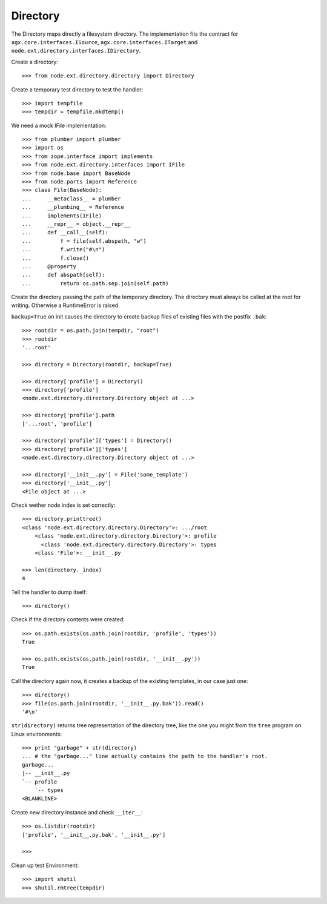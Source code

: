 Directory
=========

The Directory maps directly a filesystem directory. The implementation fits 
the contract for ``agx.core.interfaces.ISource``,
``agx.core.interfaces.ITarget`` and ``node.ext.directory.interfaces.IDirectory``.

Create a directory::

    >>> from node.ext.directory.directory import Directory

Create a temporary test directory to test the handler::

    >>> import tempfile
    >>> tempdir = tempfile.mkdtemp()

We need a mock IFile implementation::

    >>> from plumber import plumber
    >>> import os
    >>> from zope.interface import implements
    >>> from node.ext.directory.interfaces import IFile
    >>> from node.base import BaseNode
    >>> from node.parts import Reference
    >>> class File(BaseNode):
    ...     __metaclass__ = plumber
    ...     __plumbing__ = Reference
    ...     implements(IFile)
    ...     __repr__ = object.__repr__
    ...     def __call__(self):
    ...         f = file(self.abspath, "w")
    ...         f.write("#\n")
    ...         f.close()
    ...     @property
    ...     def abspath(self):
    ...         return os.path.sep.join(self.path)

Create the directory passing the path of the temporary directory. The directory
must always be called at the root for writing. Otherwise a RuntimeError is 
raised.

``backup=True`` on init causes the directory to create backup files of existing
files with the postfix ``.bak``::

    >>> rootdir = os.path.join(tempdir, "root")
    >>> rootdir
    '...root'
  
    >>> directory = Directory(rootdir, backup=True)

    >>> directory['profile'] = Directory()
    >>> directory['profile']
    <node.ext.directory.directory.Directory object at ...>
  
    >>> directory['profile'].path
    ['...root', 'profile']

    >>> directory['profile']['types'] = Directory()
    >>> directory['profile']['types'] 
    <node.ext.directory.directory.Directory object at ...>

    >>> directory['__init__.py'] = File('some_template')
    >>> directory['__init__.py']
    <File object at ...>

Check wether node index is set correctly::

    >>> directory.printtree()
    <class 'node.ext.directory.directory.Directory'>: .../root
        <class 'node.ext.directory.directory.Directory'>: profile
          <class 'node.ext.directory.directory.Directory'>: types
        <class 'File'>: __init__.py
  
    >>> len(directory._index)
    4

Tell the handler to dump itself::

    >>> directory()

Check if the directory contents were created::

    >>> os.path.exists(os.path.join(rootdir, 'profile', 'types'))
    True
  
    >>> os.path.exists(os.path.join(rootdir, '__init__.py'))
    True

Call the directory again now, it creates a backup of the existing
templates, in our case just one::

    >>> directory()
    >>> file(os.path.join(rootdir, '__init__.py.bak')).read()
    '#\n'

``str(directory)`` returns tree representation of the directory tree,
like the one you might from the ``tree`` program on Linux environments::

    >>> print "garbage" + str(directory) 
    ... # the "garbage..." line actually contains the path to the handler's root.
    garbage...
    |-- __init__.py
    `-- profile
        `-- types
    <BLANKLINE>

Create new directory instance and check ``__iter__``::

    >>> os.listdir(rootdir)
    ['profile', '__init__.py.bak', '__init__.py']
    
    >>> 

Clean up test Environment::

    >>> import shutil
    >>> shutil.rmtree(tempdir)
